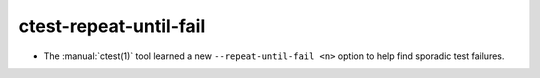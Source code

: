 ctest-repeat-until-fail
-----------------------

* The :manual:`ctest(1)` tool learned a new ``--repeat-until-fail <n>``
  option to help find sporadic test failures.
